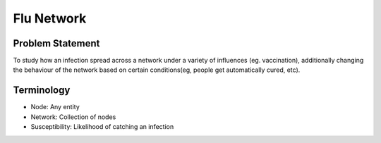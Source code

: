 Flu Network
===========

Problem Statement
-----------------
To study how an infection spread across a network under a variety of influences (eg. vaccination), additionally changing the behaviour of the network based on certain conditions(eg, people get automatically cured, etc).

Terminology
-----------
* Node: Any entity 
* Network: Collection of nodes
* Susceptibility: Likelihood of catching an infection
